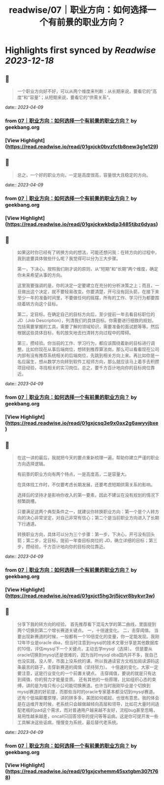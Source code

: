 :PROPERTIES:
:title: readwise/07｜职业方向：如何选择一个有前景的职业方向？
:END:

:PROPERTIES:
:author: [[geekbang.org]]
:full-title: "07｜职业方向：如何选择一个有前景的职业方向？"
:category: [[articles]]
:url: https://time.geekbang.org/column/article/399771
:tags:[[gt/程序员的个人财富课]],
:image-url: https://static001.geekbang.org/resource/image/3f/e4/3fa7f0d597856cb0d99d4bfd56be97e4.jpg
:END:

* Highlights first synced by [[Readwise]] [[2023-12-18]]
** 📌
#+BEGIN_QUOTE
一个职业方向好不好，可以从两个维度来判断：从长期来说，要看它的“高度”和“容量”；从短期来说，要看它的“供需关系”。 
#+END_QUOTE
    date:: [[2023-04-09]]
*** from _07｜职业方向：如何选择一个有前景的职业方向？_ by geekbang.org
*** [View Highlight](https://read.readwise.io/read/01gxjck0bvzfctb8new3g1e129)
** 📌
#+BEGIN_QUOTE
总之，一个好的职业方向，一定是高度很高，容量很大且稳定的方向。 
#+END_QUOTE
    date:: [[2023-04-09]]
*** from _07｜职业方向：如何选择一个有前景的职业方向？_ by geekbang.org
*** [View Highlight](https://read.readwise.io/read/01gxjckwkbdjp3485tjbz6dyas)
** 📌
#+BEGIN_QUOTE
如果这时你已经有了转换方向的想法，可能还想问我：在转方向的过程中，我到底要具体做些什么呢？我觉得可以分为三大步骤。

第一，下决心。按照我们刚才说的原则，从“短期”和“长期”两个维度，确定你未来希望从事的方向。

这里我要强调的是，你的决定一定要建立在充分的分析决策之上；而且，一旦做出这个决定，就不要轻易改变。你要清楚，开弓没有回头箭，在接下来至少一年的准备时间里，不要做任何的摇摆，所有的工作、学习行为都要围绕着转方向这个目标。

第二，定目标。在确定自己的目标方向后，至少提前一年去看目标职位的 JD（Job Description），列清我们的具体目标。你需要进行细致的规划，包括需要掌握的工具，需要了解的领域知识，需要准备的面试题等等。然后根据这些具体目标，有的放矢地去扫清转方向过程中的障碍。

第三，攒经验。你当前的工作、学习行为，都应该围绕着新的目标进行调整。比如你现在从事后端岗位，想转到推荐算法岗，那么可以看看现在公司内部有没有推荐系统相关的后端岗位，先跳到相关方向上来。再比如你是一名应届生，想从数学方向转到软件工程师方向，那么就应该马上着手去积攒项目经验，寻找相关的实习岗位。总之，要千方百计地向你的目标岗位靠近。 
#+END_QUOTE
    date:: [[2023-04-09]]
*** from _07｜职业方向：如何选择一个有前景的职业方向？_ by geekbang.org
*** [View Highlight](https://read.readwise.io/read/01gxjcsq3e9x0ax2g6awyvjbxe)
** 📌
#+BEGIN_QUOTE
在这一讲的最后，我就把今天的要点重新梳理一遍，帮助你建立严谨的职业方向选择逻辑。

有前景的职业方向有两个特点，一是高度高，二是容量大。

在具体找工作时，不仅要考虑长期发展，还要考虑短期供需关系的影响。

选择后的坚持才是影响你收入的第一要素，因此不建议在没有规划的情况下频繁跳槽。

只要满足这两个典型条件之一，就建议你转换职业方向：第一个是个人转方向的决心非常坚定，对自己非常有信心；第二个是当前职业方向进入了长期下行通道。

转换职业方向，具体可以分为三个步骤：第一步，下决心，开弓没有回头箭；第二步，定目标，提前一年查目标岗位的 JD，确立详细的目标；第三步，攒经验，千方百计地向你的目标岗位靠近。 
#+END_QUOTE
    date:: [[2023-04-09]]
*** from _07｜职业方向：如何选择一个有前景的职业方向？_ by geekbang.org
*** [View Highlight](https://read.readwise.io/read/01gxjct5hg3rj5jcvr8bykvr3w)
** 📌
#+BEGIN_QUOTE
分享下我的转方向的经验。 首先推荐看下混沌大学的第二曲线，里面提到两个切换到第二个增长赛道关键点。 一，十倍速变化。 二，击穿阈值。 当要出现新赛道的时候，一般都有一个10倍变化的变量，你一定能发现。我刚12年毕业是oracle dba，但当时注意到mysql的技术文章分享是其他数据库的10倍，评估mysql下一个关键点，主动去学mysql（选择）。 但是要从oracle切换到mysql还是很难的，因为当时mysql dba国内并不多，我自己也没实践，没人带，市面上没系统的课。所以我通读官方文档加阅读源码这条最苦的路子，击穿新赛道的阈值（坚持努力）。 十倍速的变化，大家一定要注意，这是行业变化的一个前置关键点。 击穿阈值，要说的就是只有达到阈值，你的努力才能量变质。 还有其他的一些原理，比如组织心态的束缚，讲的是为啥只有小公司能切换赛道。也许当时我刚毕业是个切换到mysql赛道的好前提，而那些当时的oracle专家基本都没切到mysql赛道。 还有个低端颠覆原理，讲的拼多多，美团如何崛起，也很有意思。我的体会是在运维开发时候，老系统只会越做越倾向高层和领导，比如花大量时间适配老板的pad这个需求，而对普通用户越来越不友好，流程bug甚至忽略，易用性越来越差，oncall只回答领导的提问等等诟病。这是你可提开发一些工具解决这些诟病，慢慢变为系统，最后替代老系统。 
#+END_QUOTE
    date:: [[2023-04-09]]
*** from _07｜职业方向：如何选择一个有前景的职业方向？_ by geekbang.org
*** [View Highlight](https://read.readwise.io/read/01gxjcvhemm45sxtgbm307t768)